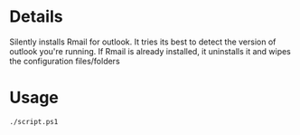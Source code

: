 * Details
Silently installs Rmail for outlook.
It tries its best to detect the version of outlook you're running.
If Rmail is already installed, it uninstalls it and wipes the configuration files/folders

* Usage
#+begin_src shell
./script.ps1
#+end_src
